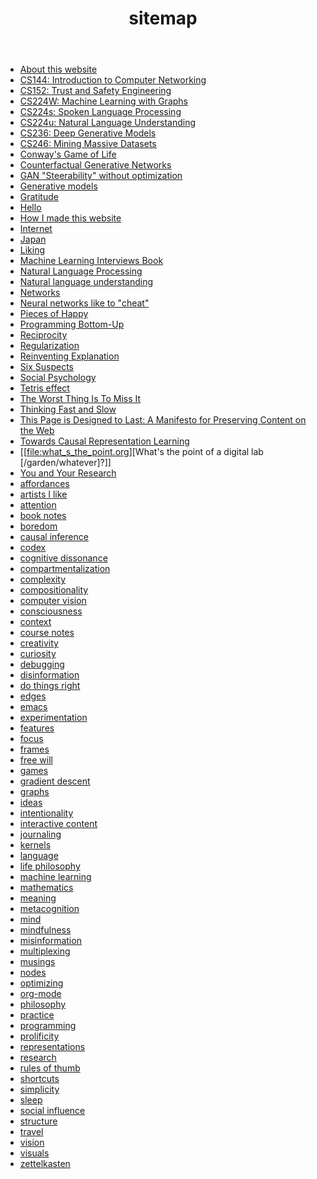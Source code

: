 #+TITLE: sitemap

- [[file:about.org][About this website]]
- [[file:cs144_introduction_to_computer_networking.org][CS144: Introduction to Computer Networking]]
- [[file:cs152_trust_and_safety_engineering.org][CS152: Trust and Safety Engineering]]
- [[file:cs224w_machine_learning_with_graphs.org][CS224W: Machine Learning with Graphs]]
- [[file:cs224s_spoken_language_processing.org][CS224s: Spoken Language Processing]]
- [[file:cs224u_natural_language_understanding.org][CS224u: Natural Language Understanding]]
- [[file:cs236_deep_generative_models.org][CS236: Deep Generative Models]]
- [[file:cs246_mining_massive_datasets.org][CS246: Mining Massive Datasets]]
- [[file:game_of_life.org][Conway's Game of Life]]
- [[file:counterfactual_generative_networks.org][Counterfactual Generative Networks]]
- [[file:gan_steerability_without_optimization.org][GAN "Steerability" without optimization]]
- [[file:generative_models.org][Generative models]]
- [[file:gratitude.org][Gratitude]]
- [[file:index.org][Hello]]
- [[file:how_i_made_this_website.org][How I made this website]]
- [[file:internet.org][Internet]]
- [[file:japan.org][Japan]]
- [[file:liking.org][Liking]]
- [[file:machine_learning_interviews_book.org][Machine Learning Interviews Book]]
- [[file:natural_language_processing.org][Natural Language Processing]]
- [[file:natural_language_understanding.org][Natural language understanding]]
- [[file:networks.org][Networks]]
- [[file:neural_networks_like_to_cheat.org][Neural networks like to "cheat"]]
- [[file:pieces_of_happy.org][Pieces of Happy]]
- [[file:programming_bottom_up.org][Programming Bottom-Up]]
- [[file:reciprocity.org][Reciprocity]]
- [[file:regularization.org][Regularization]]
- [[file:reinventing_explanation.org][Reinventing Explanation]]
- [[file:six_suspects.org][Six Suspects]]
- [[file:social_psychology.org][Social Psychology]]
- [[file:tetris_effect.org][Tetris effect]]
- [[file:the_worst_thing_is_to_miss_it.org][The Worst Thing Is To Miss It]]
- [[file:thinking_fast_and_slow.org][Thinking Fast and Slow]]
- [[file:this_page_is_designed_to_last.org][This Page is Designed to Last: A Manifesto for Preserving Content on the Web]]
- [[file:towards_causal_representation_learning.org][Towards Causal Representation Learning]]
- [[file:what_s_the_point.org][What's the point of a digital lab [/garden/whatever]?]]
- [[file:you_and_your_research.org][You and Your Research]]
- [[file:affordances.org][affordances]]
- [[file:artists_i_like.org][artists I like]]
- [[file:attention.org][attention]]
- [[file:book_notes.org][book notes]]
- [[file:boredom.org][boredom]]
- [[file:causal_inference.org][causal inference]]
- [[file:codex.org][codex]]
- [[file:cognitive_dissonance.org][cognitive dissonance]]
- [[file:compartmentalization.org][compartmentalization]]
- [[file:complexity.org][complexity]]
- [[file:compositionality.org][compositionality]]
- [[file:computer_vision.org][computer vision]]
- [[file:consciousness.org][consciousness]]
- [[file:context.org][context]]
- [[file:course_notes.org][course notes]]
- [[file:creativity.org][creativity]]
- [[file:curiosity.org][curiosity]]
- [[file:debugging.org][debugging]]
- [[file:disinformation.org][disinformation]]
- [[file:do_things_right.org][do things right]]
- [[file:edges.org][edges]]
- [[file:emacs.org][emacs]]
- [[file:experimentation.org][experimentation]]
- [[file:features.org][features]]
- [[file:focus.org][focus]]
- [[file:frames.org][frames]]
- [[file:free_will.org][free will]]
- [[file:games.org][games]]
- [[file:gradient_descent.org][gradient descent]]
- [[file:graphs.org][graphs]]
- [[file:ideas.org][ideas]]
- [[file:intentionality.org][intentionality]]
- [[file:interactive.org][interactive content]]
- [[file:journaling.org][journaling]]
- [[file:kernels.org][kernels]]
- [[file:language.org][language]]
- [[file:life_philosophy.org][life philosophy]]
- [[file:machine_learning.org][machine learning]]
- [[file:mathematics.org][mathematics]]
- [[file:meaning.org][meaning]]
- [[file:metacognition.org][metacognition]]
- [[file:mind.org][mind]]
- [[file:mindfulness.org][mindfulness]]
- [[file:misinformation.org][misinformation]]
- [[file:multiplexing.org][multiplexing]]
- [[file:musings.org][musings]]
- [[file:nodes.org][nodes]]
- [[file:optimizing.org][optimizing]]
- [[file:org_mode.org][org-mode]]
- [[file:philosophy.org][philosophy]]
- [[file:practice.org][practice]]
- [[file:programming.org][programming]]
- [[file:prolificity.org][prolificity]]
- [[file:representations.org][representations]]
- [[file:research.org][research]]
- [[file:rules_of_thumb.org][rules of thumb]]
- [[file:shortcuts.org][shortcuts]]
- [[file:simplicity.org][simplicity]]
- [[file:sleep.org][sleep]]
- [[file:social_influence.org][social influence]]
- [[file:structure.org][structure]]
- [[file:travel.org][travel]]
- [[file:vision.org][vision]]
- [[file:visuals.org][visuals]]
- [[file:zettelkasten.org][zettelkasten]]